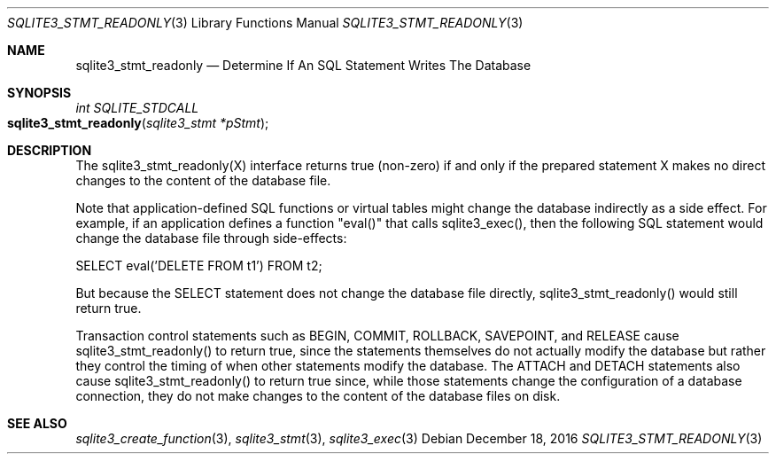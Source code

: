 .Dd December 18, 2016
.Dt SQLITE3_STMT_READONLY 3
.Os
.Sh NAME
.Nm sqlite3_stmt_readonly
.Nd Determine If An SQL Statement Writes The Database
.Sh SYNOPSIS
.Ft int SQLITE_STDCALL 
.Fo sqlite3_stmt_readonly
.Fa "sqlite3_stmt *pStmt"
.Fc
.Sh DESCRIPTION
The sqlite3_stmt_readonly(X) interface returns true (non-zero) if and
only if the prepared statement X makes no direct
changes to the content of the database file.
.Pp
Note that application-defined SQL functions
or virtual tables might change the database indirectly
as a side effect.
For example, if an application defines a function "eval()" that calls
sqlite3_exec(), then the following SQL statement would
change the database file through side-effects: 
.Bd -ragged
.Bd -literal
SELECT eval('DELETE FROM t1') FROM t2; 
.Ed
.Pp
.Ed
.Pp
But because the SELECT statement does not change the database
file directly, sqlite3_stmt_readonly() would still return true.
.Pp
Transaction control statements such as BEGIN, COMMIT, ROLLBACK,
SAVEPOINT, and RELEASE cause sqlite3_stmt_readonly()
to return true, since the statements themselves do not actually modify
the database but rather they control the timing of when other statements
modify the database.
The ATTACH and DETACH statements also cause sqlite3_stmt_readonly()
to return true since, while those statements change the configuration
of a database connection, they do not make changes to the content of
the database files on disk.
.Sh SEE ALSO
.Xr sqlite3_create_function 3 ,
.Xr sqlite3_stmt 3 ,
.Xr sqlite3_exec 3
